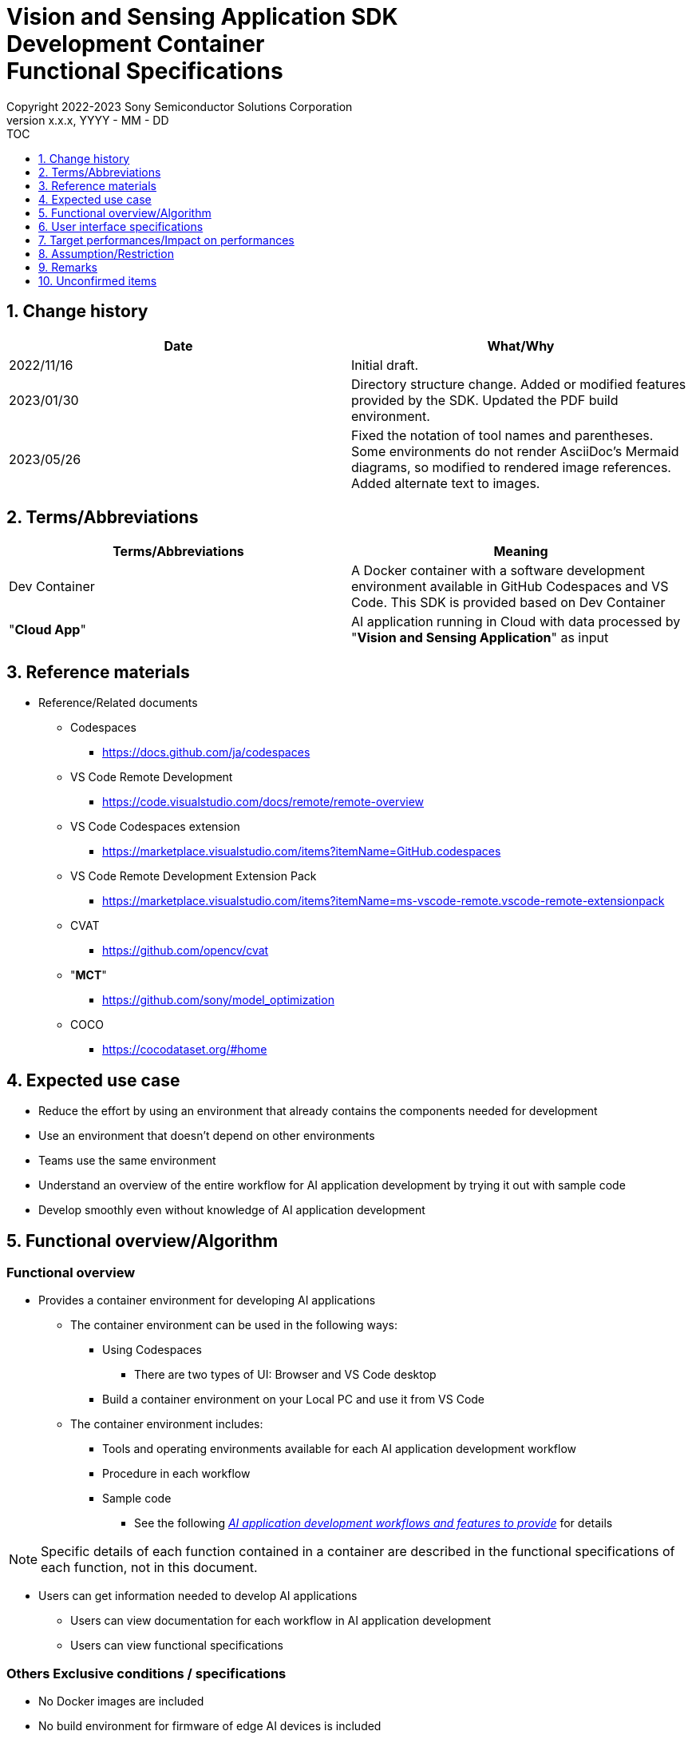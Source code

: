 = Vision and Sensing Application SDK pass:[<br/>] Development Container pass:[<br/>] Functional Specifications pass:[<br/>]
:sectnums:
:sectnumlevels: 1
:author: Copyright 2022-2023 Sony Semiconductor Solutions Corporation
:version-label: Version 
:revnumber: x.x.x
:revdate: YYYY - MM - DD
:trademark-desc1: AITRIOS™ and AITRIOS logos are the registered trademarks or trademarks
:trademark-desc2: of Sony Group Corporation or its affiliated companies.
:toc:
:toc-title: TOC
:toclevels: 1
:chapter-label:
:lang: en

== Change history

|===
|Date |What/Why

|2022/11/16
|Initial draft.

|2023/01/30
|Directory structure change. Added or modified features provided by the SDK. Updated the PDF build environment.

|2023/05/26
|Fixed the notation of tool names and parentheses. + 
Some environments do not render AsciiDoc's Mermaid diagrams, so modified to rendered image references. + 
Added alternate text to images.
|===

== Terms/Abbreviations
|===
|Terms/Abbreviations |Meaning 

|Dev Container
|A Docker container with a software development environment available in GitHub Codespaces and VS Code. This SDK is provided based on Dev Container

|"**Cloud App**"
|AI application running in Cloud with data processed by "**Vision and Sensing Application**" as input

|===

== Reference materials
* Reference/Related documents
** Codespaces
*** https://docs.github.com/ja/codespaces
** VS Code Remote Development
*** https://code.visualstudio.com/docs/remote/remote-overview
** [[codespaces-extension]]VS Code Codespaces extension
*** https://marketplace.visualstudio.com/items?itemName=GitHub.codespaces
** [[remote-development]]VS Code Remote Development Extension Pack
*** https://marketplace.visualstudio.com/items?itemName=ms-vscode-remote.vscode-remote-extensionpack
** CVAT
*** https://github.com/opencv/cvat
** "**MCT**"
*** https://github.com/sony/model_optimization
** COCO
*** https://cocodataset.org/#home

== Expected use case
* Reduce the effort by using an environment that already contains the components needed for development
* Use an environment that doesn't depend on other environments
* Teams use the same environment
* Understand an overview of the entire workflow for AI application development by trying it out with sample code
* Develop smoothly even without knowledge of AI application development

== Functional overview/Algorithm
=== Functional overview
* Provides a container environment for developing AI applications +
** The container environment can be used in the following ways:
*** Using Codespaces
**** There are two types of UI: Browser and VS Code desktop

*** Build a container environment on your Local PC and use it from VS Code

** The container environment includes:
*** Tools and operating environments available for each AI application development workflow
*** Procedure in each workflow
*** Sample code
**** See the following <<workflow,_AI application development workflows and features to provide_>> for details +

NOTE: Specific details of each function contained in a container are described in the functional specifications of each function, not in this document.

* Users can get information needed to develop AI applications
** Users can view documentation for each workflow in AI application development
** Users can view functional specifications

=== Others Exclusive conditions / specifications
* No Docker images are included
* No build environment for firmware of edge AI devices is included
* Provides reference links for the sample "**Cloud App**"

[[workflow]]
=== AI application development workflows and features to provide

[mermaid, target="Legend"]
----
flowchart TD;
    %% definition
    classDef object fill:#FFE699, stroke:#FFD700
    classDef external_service fill:#BFBFBF, stroke:#6b8e23, stroke-dasharray: 10 2
    style legend fill:#FFFFFF, stroke:#000000

    %% impl
    subgraph legend["Legend"]
        process(Processing/User behavior)
    end
----


[mermaid, target="AI application development workflows"]
----
flowchart TB
    id0((Start))
    id1(Project initial processing)
    id2(Prepare dataset)
    id3(Create an AI model)
    id4(Quantize an AI model)
    id5(Develop post-processing)
    id6("Deploy an AI model and post-processing")
    id7(Evaluation)
    id8(((Finish)))
    id0 -->id1
    id1 -->id2
    id2 -->id3
    id3 -->id4
    id4 -->id5
    id5 -->id6
    id6 -->id7
    id7 -->id8
----

==== Features provided by the SDK

[cols="1,2a,2a"]
|===
|Workflow |Deliverables (documents) |Deliverables (runtime environment, sample)

|Project initial processing
|
* "**Console for AITRIOS**" procedure
|-

|Prepare dataset
|
* Procedure for annotating using CVAT
* "**Console for AITRIOS**" procedure
|
* Environment where CVAT can be used
* Notebook to download images from COCO
* Notebook importing and exporting datasets from CVAT
* Notebook that splits datasets for train/validate

|Create an AI model
|
* Procedure for transfer learning an AI model (Image Classification)
* "**Console for AITRIOS**" procedure
|
* Sample notebook for transfer learning an AI model (Image Classification)

|Quantize an AI model
|
* Procedure for quantizing a user-created AI model (Image Classification) using "**MCT**"
* Procedure for evaluating the accuracy of a user-created AI model (Image Classification) before and after quantization
|
* Environment for quantization using "**MCT**"
* AI model evaluation environment
* Sample notebook quantizing an AI model (Image Classification)
* Sample notebook evaluating the following types of AI models (Image Classification)
** Keras
** TFLite
** TFLite (quantized)

|Develop post-processing
|
* Procedure to implement and debug post-processing and build it to a Wasm file
|
* Environment to build post-processing to a Wasm file
* Sample code for post-processing (C, C++)
* Environment to debug post-processing code


|Import an AI model and post-processing into "**Console for AITRIOS**"
|
* Procedure to import AI models and post-processing into "**Console for AITRIOS**" using notebooks
* "**Console for AITRIOS**" procedure
|* Notebook to import AI models and post-processing into "**Console for AITRIOS**"

|Deploy an AI model and post-processing to edge AI devices
|
* Procedure to deploy AI models and post-processing to edge AI devices using notebooks
* "**Console for AITRIOS**" procedure
|* Notebook to deploy AI models and post-processing to edge AI devices

|Evaluation
|
* "**Console for AITRIOS**" procedure
|-
|===

[cols="1,2a,2a"]
|===
|Other features |Deliverables (documents) |Deliverables (runtime environment, sample)

|Version control
|
* Version control examples
|-
|===

[[folder-structure]]
=== Directory structure for the container
----
/tutorials
	/_common
	/1_initialize 
	/2_prepare_dataset
	/3_prepare_model
	/4_prepare_application
	/5_evaluate
/docs/development-docs
/.devcontainer
/README.md
----

== User interface specifications
=== Prerequisite
* If you want to use Codespaces, be prepared to use it
** If you want to use Codespaces (VS Code desktop), install <<codespaces-extension,_VS Code Codespaces extension_>>
* If you want to use VS Code on your Local PC, intall <<remote-development,_VS Code Remote Development Extension Pack_>>

=== Start container
Start the development environment by the following procedure.

* Codespaces (Browser)
. Press the [**Create codespace on <branch name>**] from the [**Codespaces**] tab of the [**Code**] in the SDK repository
* Codespaces (VS Code desktop)
. Press the [**Create codespace on <branch name>**] from the [**Codespaces**] tab of the [**Code**] in the SDK repository
. After creating Codespace, press the [**Codespaces**] in the bottom left of the Codespace browser
. Select the [**Open with VS Code**] from the drop-down list
* Local PC
. Access the SDK repository from GitHub, clone the SDK repository to your environment, and open it in VS Code
. Press the [**><**] mark at the bottom left of VS Code, or press the "Ctrl + Shift + P" to open the command palette and click the [**Reopen in Container**]

[NOTE]
====
To interrupt the container during startup, follow the procedure:

* Codespaces (Browser)
** Press the [**×**] button in your browser
* Codespaces (VS Code desktop) or using VS Code on a Local PC
** Press the VS Code's [**×**] button
====

[NOTE]
====
To check container startup progress, follow the procedure:

* Codespaces (Browser)
** Press the [**View logs**] when it appears in the Codespaces browser +
* Codespaces (VS Code desktop) or using VS Code on a Local PC
** Press the [**Starting Dev Container (show log) **] from notification in bottom right of VS Code screen
====

=== Get information needed to develop AI applications
The following documents are available:

* Procedure for each workflow of AI application development (README)
. Jump from the link in the repository top `**README.md**` to the `**README.md**` in the `**tutorials**` directory of the <<directory-structure, _Directory structure for the container_>>
.  Jump from the link in the `**README.md**` in the `**tutorials**` directory to the `**README.md**` under each feature directory such as `**1_initialize**`
* Functional specifications
. Jump from the link in the repository top `**README.md**` to the functional specifications

== Target performances/Impact on performances
* Usability
** When the SDK environment is built, the container is available for developing AI applications without any additional installation steps
** Users must be able to navigate the container environment with the VS Code UI

== Assumption/Restriction
* Features provided by the SDK may not work properly depending on the specs of Codespaces or Local PC
** For Codespaces, a Machine Type of 4-core or higher is recommended

== Remarks
* No error codes and messages are defined in the SDK
* Does not specify the UI response time on container startup, as it is affected by the user's network environment for Codespaces and the user's Docker operating environment for Local PC
** However, both Codespaces and Local PC have a proven UI response within 10 seconds on startup
*** Performance was measured under the following conditions:
**** Codespaces: Select Machine Type 4-core
**** Local PC: Start on a machine with the following specs:


|===
|Item |Description

|CPU
|Intel(R) Core(TM) i7-8665U CPU @ 1.90GHz   2.11 GHz

|RAM
|16.0 GB

|OS
|Windows 10 version 21H2

|WSL2
|Ubuntu-20.04
|===
	
== Unconfirmed items
* None

